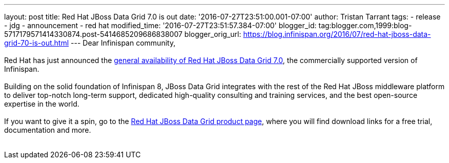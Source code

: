 ---
layout: post
title: Red Hat JBoss Data Grid 7.0 is out
date: '2016-07-27T23:51:00.001-07:00'
author: Tristan Tarrant
tags:
- release
- jdg
- announcement
- red hat
modified_time: '2016-07-27T23:51:57.384-07:00'
blogger_id: tag:blogger.com,1999:blog-5717179571414330874.post-5414685209686838007
blogger_orig_url: https://blog.infinispan.org/2016/07/red-hat-jboss-data-grid-70-is-out.html
---
Dear Infinispan community, +
 +
Red Hat has just announced the http://red.ht/2avdCCf[general
availability of Red Hat JBoss Data Grid 7.0], the commercially supported
version of Infinispan. +
 +
Building on the solid foundation of Infinispan 8, JBoss Data Grid
integrates with the rest of the Red Hat JBoss middleware platform to
deliver top-notch long-term support, dedicated high-quality consulting
and training services, and the best open-source expertise in the
world. +
 +
If you want to give it a spin, go to the
https://www.redhat.com/en/technologies/jboss-middleware/data-grid[Red
Hat JBoss Data Grid product page], where you will find download links
for a free trial, documentation and more. +
 +
